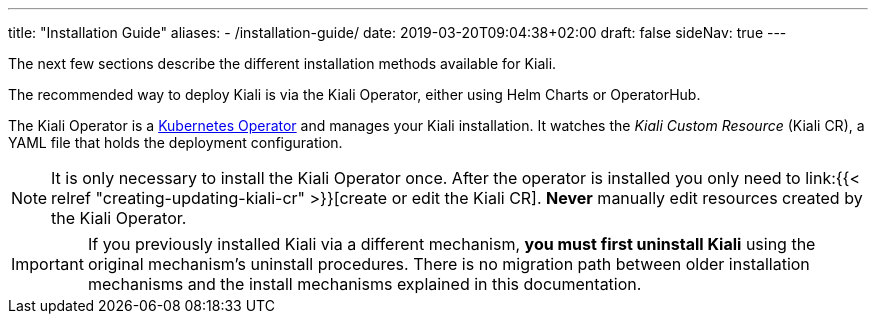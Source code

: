 ---
title: "Installation Guide"
aliases:
- /installation-guide/
date: 2019-03-20T09:04:38+02:00
draft: false
sideNav: true
---

:icons: font
:sectlinks:
:linkattrs:

The next few sections describe the different installation methods available for Kiali.

The recommended way to deploy Kiali is via the Kiali Operator, either using Helm Charts or OperatorHub.

The Kiali Operator is a link:https://coreos.com/operators/[Kubernetes Operator]
and manages your Kiali installation. It watches the _Kiali Custom Resource_
(Kiali CR), a YAML file that holds the deployment configuration.

NOTE: It is only necessary to install the Kiali Operator once. After the
operator is installed you only need to link:{{< relref
"creating-updating-kiali-cr" >}}[create or edit the Kiali CR]. *Never* manually
edit resources created by the Kiali Operator.

IMPORTANT: If you previously installed Kiali via a different mechanism, *you
must first uninstall Kiali* using the original mechanism's uninstall procedures.
There is no migration path between older installation mechanisms and the
install mechanisms explained in this documentation.

////


== Upgrade

==== Canary

For https://istio.io/latest/docs/setup/upgrade/canary/[Canary upgrades]:

. Deploy the upgraded https://istio.io/latest/docs/setup/upgrade/canary/#control-plane[Istio control-plane].
. Update the Kiali Server configuration to point to the new Istio deployment. These fields need to be updated:
- `spec.external_services.istio.config_map_name` to the new Istio configmap revision.
- `spec.external_services.istio.istiod_deployment_name` to the new istio deployment revision.
- `spec.external_services.istio.istio_sidecar_injector_config_map_name` to the new istio sidecar injector configmap revision.

How you update these fields depends on how you have deployed Kiali.

===== Operator

If you are using the kiali-operator, update the Kiali CR configuration:

[source,bash]
----
  kubectl patch kialis kiali -n kiali-operator \
    -p '{"spec": {"external_services": {"istio": {"config_map_name": "istio-canary", "istiod_deployment_name": "istiod-canary", "istio_sidecar_injector_config_map_name": "istio-sidecar-injector-canary"}}}}' \
    --type=merge
----

Wait until the operator restarts the Kiali Server and then verify everything is working correctly.

===== Helm Chart - Kiali Server

If you are using the `kiali-server` Helm Chart, set the Helm Chart values: 

[source,bash]
----
  helm upgrade \
    --set external_services.istio.config_map_name=istio-canary \
    --set external_services.istio.istio_sidecar_injector_config_map_name=istio-sidecar-injector-canary \
    --set external_services.istio.istiod_deployment_name=istiod-canary \
    --repo https://kiali.org/helm-charts \
    --namespace istio-system \
    kiali-server kiali-server
----

Then restart the Kiali pod to pickup the new configmap changes.

[source,bash]
----
  kubectl rollout restart deployments kiali -n istio-system
----

=== Updating Permissions

==== Secrets Permissions

For security reasons, Kiali and its operator have reduced permissions for handling secrets.

For some features, like link:/documentation/staging/features/istio-component-status/#_certificates_information_indicators[Certificates Information Indicators], read permissions may be required for specific secrets in the control plane namespace.


As the following configuration in Kiali CR indicates, the feature will require read permissions for two secrets:

[source,yaml]
----
spec:
  kiali_feature_flags:
    certificates_information_indicators:
      enabled: true
      secrets:
      - dns.example1-service-account
      - dns.example2-service-account
----

These permissions can be configured in two different ways depending on how you install the operator.

When installing the operator via the Helm chart, set the property `secretReader`. The Kiali operator, and subsequently Kiali, will be allowed to read secrets listed in this property.


By default the secrets listed are:

[source,yaml]
----
secretReader: ['cacerts', 'istio-ca-secret']
----

When installing the operator via OLM there is no way to pre-configure the operator permissions prior to its installation. The solution is to manually update the cluster role used by the operator, as follows:

[source,bash]
----
kubectl patch $(kubectl get clusterroles -o name | grep kiali-operator) --type "json" -p '[{"op":"add","path":"/rules/0","value":{"apiGroups":[""],"resources":["secrets"],"verbs":["get"],"resourceNames":["secret-name-to-be-read"]}}]'
----

Replace `secret-name-to-be-read` with the secret name you want the operator to read.
////
